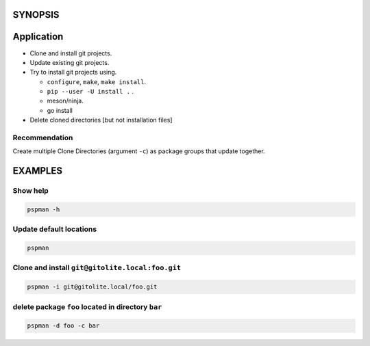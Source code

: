 SYNOPSIS
--------

.. argparse::
   :ref: pspman.define.cli
   :prog: pspman


Application
-----------

-  Clone and install git projects.
-  Update existing git projects.
-  Try to install git projects using.

   -  ``configure``, ``make``, ``make install``.
   -  ``pip --user -U install .`` .
   -  meson/ninja.
   - go install

-  Delete cloned directories [but not installation files]

Recommendation
~~~~~~~~~~~~~~

Create multiple Clone Directories (argument ``-c``) as package groups that update together.

EXAMPLES
--------

Show help
~~~~~~~~~

.. code:: sh

   pspman -h

Update default locations
~~~~~~~~~~~~~~~~~~~~~~~~

.. code:: sh

   pspman

Clone and install ``git@gitolite.local:foo.git``
~~~~~~~~~~~~~~~~~~~~~~~~~~~~~~~~~~~~~~~~~~~~~~~~

.. code:: sh

   pspman -i git@gitolite.local/foo.git

delete package ``foo`` located in directory ``bar``
~~~~~~~~~~~~~~~~~~~~~~~~~~~~~~~~~~~~~~~~~~~~~~~~~~~

.. code:: sh

   pspman -d foo -c bar
